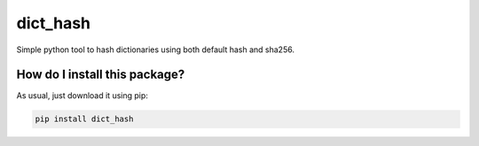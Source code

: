 dict_hash
=========================================================================================
|travis| |sonar_quality| |sonar_maintainability| |sonar_coverage| |coveralls_coverage| |pip|

Simple python tool to hash dictionaries using both default hash and sha256.

How do I install this package?
----------------------------------------------
As usual, just download it using pip:

.. code:: shell

    pip install dict_hash

.. |travis| image:: https://travis-ci.org/LucaCappelletti94/dict_hash.png
   :target: https://travis-ci.org/LucaCappelletti94/dict_hash

.. |sonar_quality| image:: https://sonarcloud.io/api/project_badges/measure?project=LucaCappelletti94_dict_hash&metric=alert_status
    :target: https://sonarcloud.io/dashboard/index/LucaCappelletti94_dict_hash

.. |sonar_maintainability| image:: https://sonarcloud.io/api/project_badges/measure?project=LucaCappelletti94_dict_hash&metric=sqale_rating
    :target: https://sonarcloud.io/dashboard/index/LucaCappelletti94_dict_hash

.. |sonar_coverage| image:: https://sonarcloud.io/api/project_badges/measure?project=LucaCappelletti94_dict_hash&metric=coverage
    :target: https://sonarcloud.io/dashboard/index/LucaCappelletti94_dict_hash

.. |coveralls_coverage| image:: https://coveralls.io/repos/github/LucaCappelletti94/dict_hash/badge.svg?branch=master
    :target: https://coveralls.io/github/LucaCappelletti94/dict_hash?branch=master

.. |pip| image:: https://badge.fury.io/py/dict_hash.svg
    :target: https://badge.fury.io/py/dict_hash


